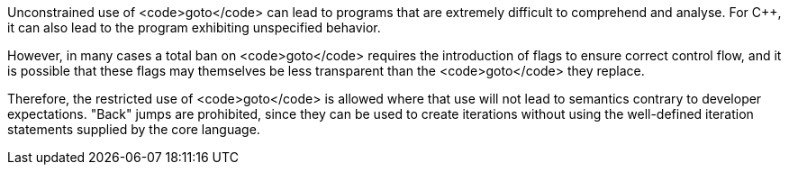 Unconstrained use of <code>goto</code> can lead to programs that are extremely difficult to comprehend and analyse. For C++, it can also lead to the program exhibiting unspecified behavior.

However, in many cases a total ban on <code>goto</code> requires the introduction of flags to ensure correct control flow, and it is possible that these flags may themselves be less transparent than the <code>goto</code> they replace.

Therefore, the restricted use of <code>goto</code> is allowed where that use will not lead to semantics contrary to developer expectations. "Back" jumps are prohibited, since they can be used to create iterations without using the well-defined iteration statements supplied by the core language.
